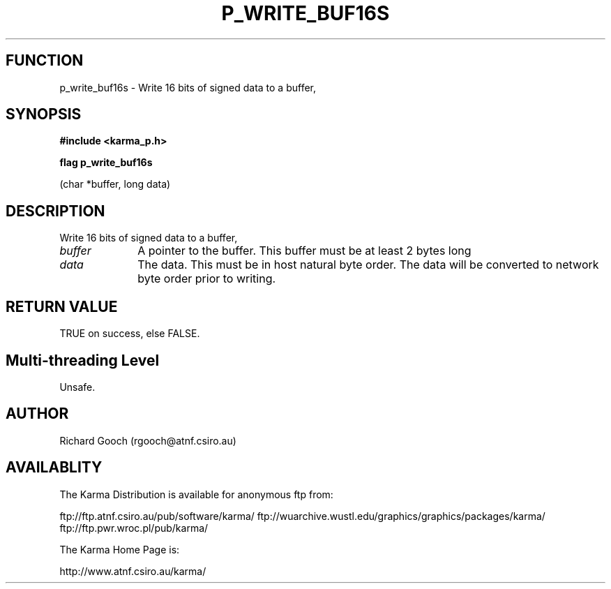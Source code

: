 .TH P_WRITE_BUF16S 3 "13 Nov 2005" "Karma Distribution"
.SH FUNCTION
p_write_buf16s \- Write 16 bits of signed data to a buffer,
.SH SYNOPSIS
.B #include <karma_p.h>
.sp
.B flag p_write_buf16s
.sp
(char *buffer, long data)
.SH DESCRIPTION
Write 16 bits of signed data to a buffer,
.IP \fIbuffer\fP 1i
A pointer to the buffer. This buffer must be at least 2 bytes long
.IP \fIdata\fP 1i
The data. This must be in host natural byte order. The data will be
converted to network byte order prior to writing.
.SH RETURN VALUE
TRUE on success, else FALSE.
.SH Multi-threading Level
Unsafe.
.SH AUTHOR
Richard Gooch (rgooch@atnf.csiro.au)
.SH AVAILABLITY
The Karma Distribution is available for anonymous ftp from:

ftp://ftp.atnf.csiro.au/pub/software/karma/
ftp://wuarchive.wustl.edu/graphics/graphics/packages/karma/
ftp://ftp.pwr.wroc.pl/pub/karma/

The Karma Home Page is:

http://www.atnf.csiro.au/karma/
